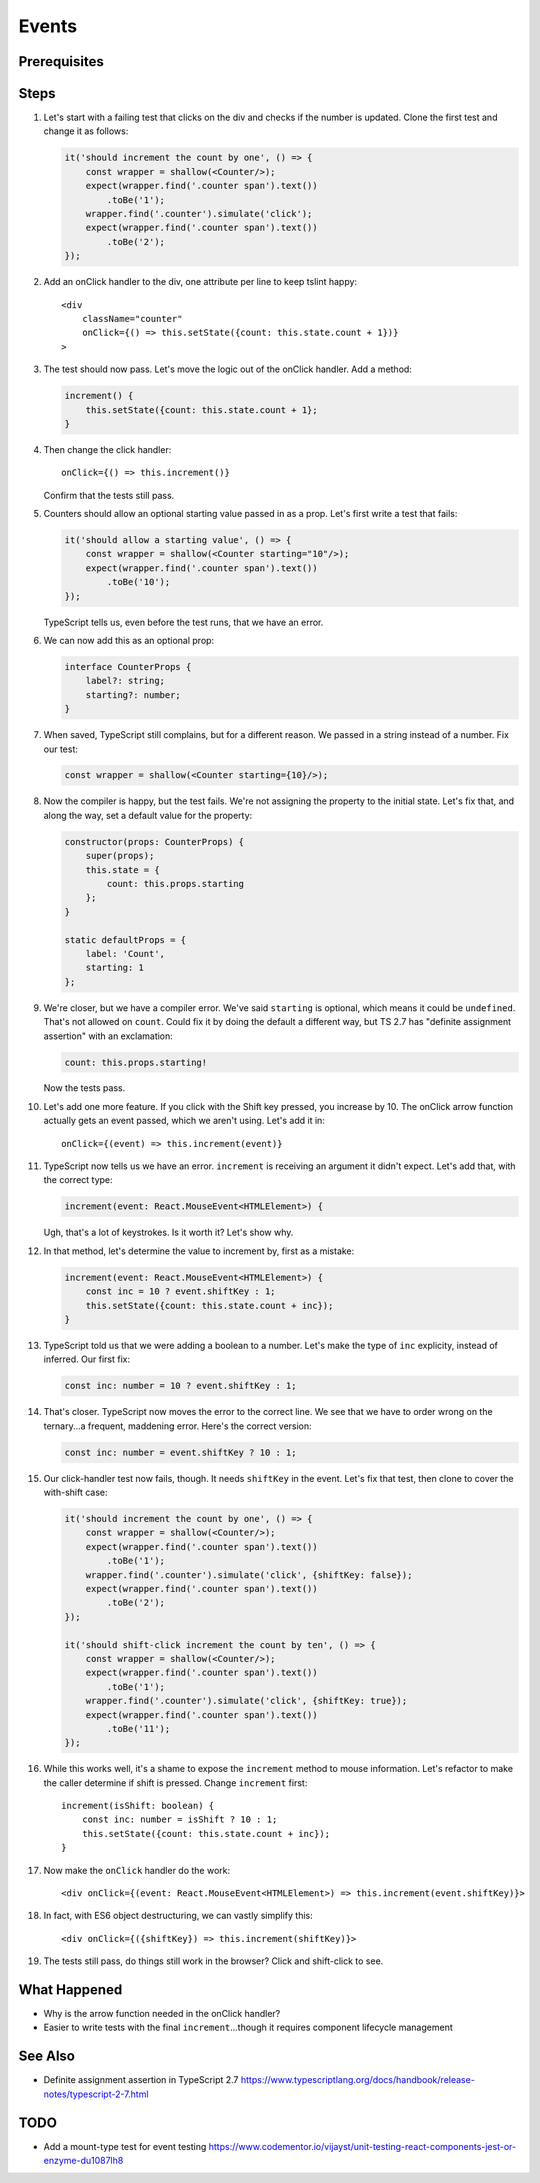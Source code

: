 .. tutorialstep::
    published: 2018-02-26 12:00
    duration: 3m17s
    excerpt: Add event handling to a stateful class component.
    is_pro: True
    references:
        author:
            - pauleveritt
        technology:
            - react

======
Events
======

Prerequisites
=============

Steps
=====

#. Let's start with a failing test that clicks on the div and checks if the
   number is updated. Clone the first test and change it as follows:

   .. code-block:: typescript

    it('should increment the count by one', () => {
        const wrapper = shallow(<Counter/>);
        expect(wrapper.find('.counter span').text())
            .toBe('1');
        wrapper.find('.counter').simulate('click');
        expect(wrapper.find('.counter span').text())
            .toBe('2');
    });

#. Add an onClick handler to the div, one attribute per line to keep tslint
   happy::

    <div
        className="counter"
        onClick={() => this.setState({count: this.state.count + 1})}
    >

#. The test should now pass. Let's move the logic out of the onClick handler.
   Add a method:

   .. code-block:: typescript

    increment() {
        this.setState({count: this.state.count + 1};
    }

#. Then change the click handler::

    onClick={() => this.increment()}

   Confirm that the tests still pass.

#. Counters should allow an optional starting value passed in as a prop.
   Let's first write a test that fails:

   .. code-block:: typescript

    it('should allow a starting value', () => {
        const wrapper = shallow(<Counter starting="10"/>);
        expect(wrapper.find('.counter span').text())
            .toBe('10');
    });

   TypeScript tells us, even before the test runs, that we have an error.

#. We can now add this as an optional prop:

   .. code-block:: typescript

    interface CounterProps {
        label?: string;
        starting?: number;
    }

#. When saved, TypeScript still complains, but for a different reason. We
   passed in a string instead of a number. Fix our test:

   .. code-block:: typescript

    const wrapper = shallow(<Counter starting={10}/>);

#. Now the compiler is happy, but the test fails. We're not assigning the
   property to the initial state. Let's fix that, and along the way, set
   a default value for the property:

   .. code-block:: typescript

    constructor(props: CounterProps) {
        super(props);
        this.state = {
            count: this.props.starting
        };
    }

    static defaultProps = {
        label: 'Count',
        starting: 1
    };

#. We're closer, but we have a compiler error. We've said ``starting`` is
   optional, which means it could be ``undefined``. That's not allowed on
   ``count``. Could fix it by doing the default a different way, but TS 2.7
   has "definite assignment assertion" with an exclamation:

   .. code-block:: typescript

        count: this.props.starting!

   Now the tests pass.

#. Let's add one more feature. If you click with the Shift key pressed, you
   increase by 10. The onClick arrow function actually gets an event passed,
   which we aren't using. Let's add it in::

    onClick={(event) => this.increment(event)}

#. TypeScript now tells us we have an error. ``increment`` is receiving an
   argument it didn't expect. Let's add that, with the correct type:

   .. code-block:: typescript

    increment(event: React.MouseEvent<HTMLElement>) {

   Ugh, that's a lot of keystrokes. Is it worth it? Let's show why.

#. In that method, let's determine the value to increment by, first as a
   mistake:

   .. code-block:: typescript

    increment(event: React.MouseEvent<HTMLElement>) {
        const inc = 10 ? event.shiftKey : 1;
        this.setState({count: this.state.count + inc});
    }

#. TypeScript told us that we were adding a boolean to a number. Let's make
   the type of ``inc`` explicity, instead of inferred. Our first fix:

   .. code-block:: typescript

    const inc: number = 10 ? event.shiftKey : 1;

#. That's closer. TypeScript now moves the error to the correct line. We
   see that we have to order wrong on the ternary...a frequent, maddening
   error. Here's the correct version:

   .. code-block:: typescript

    const inc: number = event.shiftKey ? 10 : 1;

#. Our click-handler test now fails, though. It needs ``shiftKey`` in the
   event. Let's fix that test, then clone to cover the with-shift case:

   .. code-block:: typescript

    it('should increment the count by one', () => {
        const wrapper = shallow(<Counter/>);
        expect(wrapper.find('.counter span').text())
            .toBe('1');
        wrapper.find('.counter').simulate('click', {shiftKey: false});
        expect(wrapper.find('.counter span').text())
            .toBe('2');
    });

    it('should shift-click increment the count by ten', () => {
        const wrapper = shallow(<Counter/>);
        expect(wrapper.find('.counter span').text())
            .toBe('1');
        wrapper.find('.counter').simulate('click', {shiftKey: true});
        expect(wrapper.find('.counter span').text())
            .toBe('11');
    });

#. While this works well, it's a shame to expose the ``increment`` method
   to mouse information. Let's refactor to make the caller determine if
   shift is pressed. Change ``increment`` first::

    increment(isShift: boolean) {
        const inc: number = isShift ? 10 : 1;
        this.setState({count: this.state.count + inc});
    }

#. Now make the ``onClick`` handler do the work::

    <div onClick={(event: React.MouseEvent<HTMLElement>) => this.increment(event.shiftKey)}>

#. In fact, with ES6 object destructuring, we can vastly simplify this::

    <div onClick={({shiftKey}) => this.increment(shiftKey)}>

#. The tests still pass, do things still work in the browser? Click and
   shift-click to see.

What Happened
=============

- Why is the arrow function needed in the onClick handler?

- Easier to write tests with the final ``increment``...though it requires
  component lifecycle management

See Also
========

- Definite assignment assertion in TypeScript 2.7 https://www.typescriptlang.org/docs/handbook/release-notes/typescript-2-7.html

TODO
====

- Add a mount-type test for event testing https://www.codementor.io/vijayst/unit-testing-react-components-jest-or-enzyme-du1087lh8
